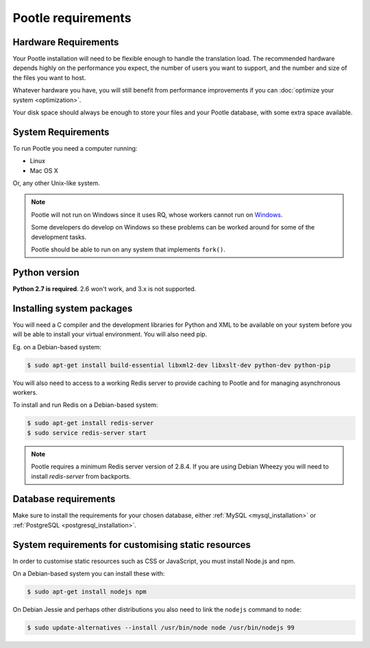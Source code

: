 .. _requirements:

Pootle requirements
===================

.. _requirements#hardware:

Hardware Requirements
---------------------

Your Pootle installation will need to be flexible enough to handle the
translation load. The recommended hardware depends highly on the performance you
expect, the number of users you want to support, and the number and size of the
files you want to host.

Whatever hardware you have, you will still benefit from performance improvements
if you can :doc:`optimize your system <optimization>`.

Your disk space should always be enough to store your files and your Pootle
database, with some extra space available.


.. _requirements#system:

System Requirements
-------------------

To run Pootle you need a computer running:

- Linux
- Mac OS X

Or, any other Unix-like system.

.. note:: Pootle will not run on Windows since it uses RQ, whose workers cannot
   run on `Windows <http://python-rq.org/docs/>`_.

   Some developers do develop on Windows so these problems can be worked around
   for some of the development tasks.

   Pootle should be able to run on any system that implements ``fork()``.


.. _requirements#python:

Python version
--------------

**Python 2.7 is required**. 2.6 won't work, and 3.x is not supported.


.. _requirements#packages:

Installing system packages
--------------------------

You will need a C compiler and  the development libraries for Python and XML to
be available on your system before you will be able to install your virtual
environment. You will also need pip.

Eg. on a Debian-based system:

.. code-block:: bash

  $ sudo apt-get install build-essential libxml2-dev libxslt-dev python-dev python-pip

You will also need to access to a working Redis server to provide caching to
Pootle and for managing asynchronous workers.

To install and run Redis on a Debian-based system:

.. code-block:: bash

   $ sudo apt-get install redis-server
   $ sudo service redis-server start

.. note:: Pootle requires a minimum Redis server version of 2.8.4. If you are using
   Debian Wheezy you will need to install `redis-server` from backports.


.. _requirements#database:

Database requirements
---------------------

Make sure to install the requirements for your chosen database, either
:ref:`MySQL <mysql_installation>` or
:ref:`PostgreSQL <postgresql_installation>`.


.. _requirements#customize-static:

System requirements for customising static resources
----------------------------------------------------

In order to customise static resources such as CSS or JavaScript, you must
install Node.js and npm.

On a Debian-based system you can install these with:

.. code-block:: bash

   $ sudo apt-get install nodejs npm

On Debian Jessie and perhaps other distributions you also need to link the
``nodejs`` command to ``node``:

.. code-block:: bash

   $ sudo update-alternatives --install /usr/bin/node node /usr/bin/nodejs 99
